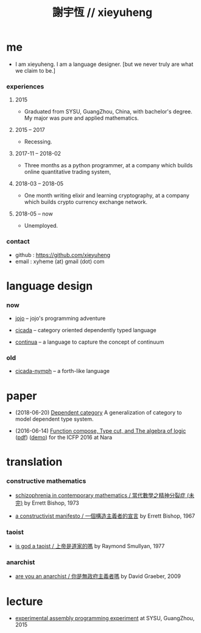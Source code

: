 #+html_head: <link rel="stylesheet" href="css/org-page.css"/>
#+title: 謝宇恆 // xieyuheng

* me

  - I am xieyuheng.
    I am a language designer.
    [but we never truly are what we claim to be.]

*** experiences

***** 2015

      - Graduated from SYSU, GuangZhou, China, with bachelor's degree.
        My major was pure and applied mathematics.

***** 2015 -- 2017

      - Recessing.

***** 2017-11 -- 2018-02

      - Three months as a python programmer,
        at a company which builds online quantitative trading system,

***** 2018-03 -- 2018-05

      - One month writing elixir and learning cryptography,
        at a company which builds crypto currency exchange network.

***** 2018-05 -- now

      - Unemployed.

*** contact

    - github : https://github.com/xieyuheng
    - email : xyheme (at) gmail (dot) com

* language design

*** now

    - [[https://github.com/xieyuheng/jojo][jojo]] -- jojo's programming adventure

    - [[https://github.com/xieyuheng/cicada][cicada]] -- category oriented dependently typed language

    - [[https://github.com/xieyuheng/continua][continua]] -- a language to capture the concept of continuum

*** old

    - [[https://github.com/xieyuheng/cicada-nymph][cicada-nymph]] -- a forth-like language

* paper

  - (2018-06-20) [[./output/dependent-category.html][Dependent category]]
    A generalization of category to model dependent type system.

  - (2016-06-14) [[./output/function-compose-type-cut.html][Function compose, Type cut, and The algebra of logic]] ([[http://xieyuheng.github.io/paper/function-compose-type-cut.pdf][pdf]]) ([[./output/function-compose-type-cut--demo][demo]])
    for the ICFP 2016 at Nara

* translation

*** constructive mathematics

    - [[./translation/schizophrenia-in-contemporary-mathematics.html][schizophrenia in contemporary mathematics / 當代數學之精神分裂症 (未完)]]
      by Errett Bishop, 1973

    - [[./translation/a-constructivist-manifesto.html][a constructivist manifesto / 一個構造主義者的宣言]]
      by Errett Bishop, 1967

*** taoist

    - [[./translation/is-god-a-taoist.html][is god a taoist / 上帝是道家的嗎]]
      by Raymond Smullyan, 1977

*** anarchist

    - [[./translation/are-you-an-anarchist.html][are you an anarchist / 你是無政府主義者嗎]]
      by David Graeber, 2009

* lecture

  - [[http://the-little-language-designer.github.io/cicada-nymph/course/contents.html][experimental assembly programming experiment]]
    at SYSU, GuangZhou, 2015

